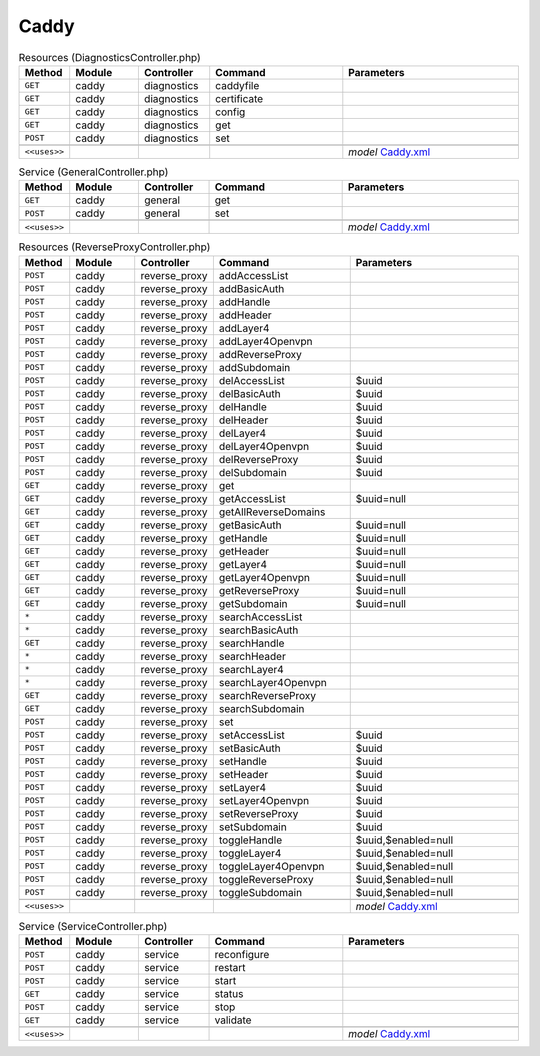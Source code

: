 Caddy
~~~~~

.. csv-table:: Resources (DiagnosticsController.php)
   :header: "Method", "Module", "Controller", "Command", "Parameters"
   :widths: 4, 15, 15, 30, 40

    "``GET``","caddy","diagnostics","caddyfile",""
    "``GET``","caddy","diagnostics","certificate",""
    "``GET``","caddy","diagnostics","config",""
    "``GET``","caddy","diagnostics","get",""
    "``POST``","caddy","diagnostics","set",""

    "``<<uses>>``", "", "", "", "*model* `Caddy.xml <https://github.com/yetitecnologia/plugins/blob/master/www/caddy/src/opnsense/mvc/app/models/OPNsense/Caddy/Caddy.xml>`__"

.. csv-table:: Service (GeneralController.php)
   :header: "Method", "Module", "Controller", "Command", "Parameters"
   :widths: 4, 15, 15, 30, 40

    "``GET``","caddy","general","get",""
    "``POST``","caddy","general","set",""

    "``<<uses>>``", "", "", "", "*model* `Caddy.xml <https://github.com/yetitecnologia/plugins/blob/master/www/caddy/src/opnsense/mvc/app/models/OPNsense/Caddy/Caddy.xml>`__"

.. csv-table:: Resources (ReverseProxyController.php)
   :header: "Method", "Module", "Controller", "Command", "Parameters"
   :widths: 4, 15, 15, 30, 40

    "``POST``","caddy","reverse_proxy","addAccessList",""
    "``POST``","caddy","reverse_proxy","addBasicAuth",""
    "``POST``","caddy","reverse_proxy","addHandle",""
    "``POST``","caddy","reverse_proxy","addHeader",""
    "``POST``","caddy","reverse_proxy","addLayer4",""
    "``POST``","caddy","reverse_proxy","addLayer4Openvpn",""
    "``POST``","caddy","reverse_proxy","addReverseProxy",""
    "``POST``","caddy","reverse_proxy","addSubdomain",""
    "``POST``","caddy","reverse_proxy","delAccessList","$uuid"
    "``POST``","caddy","reverse_proxy","delBasicAuth","$uuid"
    "``POST``","caddy","reverse_proxy","delHandle","$uuid"
    "``POST``","caddy","reverse_proxy","delHeader","$uuid"
    "``POST``","caddy","reverse_proxy","delLayer4","$uuid"
    "``POST``","caddy","reverse_proxy","delLayer4Openvpn","$uuid"
    "``POST``","caddy","reverse_proxy","delReverseProxy","$uuid"
    "``POST``","caddy","reverse_proxy","delSubdomain","$uuid"
    "``GET``","caddy","reverse_proxy","get",""
    "``GET``","caddy","reverse_proxy","getAccessList","$uuid=null"
    "``GET``","caddy","reverse_proxy","getAllReverseDomains",""
    "``GET``","caddy","reverse_proxy","getBasicAuth","$uuid=null"
    "``GET``","caddy","reverse_proxy","getHandle","$uuid=null"
    "``GET``","caddy","reverse_proxy","getHeader","$uuid=null"
    "``GET``","caddy","reverse_proxy","getLayer4","$uuid=null"
    "``GET``","caddy","reverse_proxy","getLayer4Openvpn","$uuid=null"
    "``GET``","caddy","reverse_proxy","getReverseProxy","$uuid=null"
    "``GET``","caddy","reverse_proxy","getSubdomain","$uuid=null"
    "``*``","caddy","reverse_proxy","searchAccessList",""
    "``*``","caddy","reverse_proxy","searchBasicAuth",""
    "``GET``","caddy","reverse_proxy","searchHandle",""
    "``*``","caddy","reverse_proxy","searchHeader",""
    "``*``","caddy","reverse_proxy","searchLayer4",""
    "``*``","caddy","reverse_proxy","searchLayer4Openvpn",""
    "``GET``","caddy","reverse_proxy","searchReverseProxy",""
    "``GET``","caddy","reverse_proxy","searchSubdomain",""
    "``POST``","caddy","reverse_proxy","set",""
    "``POST``","caddy","reverse_proxy","setAccessList","$uuid"
    "``POST``","caddy","reverse_proxy","setBasicAuth","$uuid"
    "``POST``","caddy","reverse_proxy","setHandle","$uuid"
    "``POST``","caddy","reverse_proxy","setHeader","$uuid"
    "``POST``","caddy","reverse_proxy","setLayer4","$uuid"
    "``POST``","caddy","reverse_proxy","setLayer4Openvpn","$uuid"
    "``POST``","caddy","reverse_proxy","setReverseProxy","$uuid"
    "``POST``","caddy","reverse_proxy","setSubdomain","$uuid"
    "``POST``","caddy","reverse_proxy","toggleHandle","$uuid,$enabled=null"
    "``POST``","caddy","reverse_proxy","toggleLayer4","$uuid,$enabled=null"
    "``POST``","caddy","reverse_proxy","toggleLayer4Openvpn","$uuid,$enabled=null"
    "``POST``","caddy","reverse_proxy","toggleReverseProxy","$uuid,$enabled=null"
    "``POST``","caddy","reverse_proxy","toggleSubdomain","$uuid,$enabled=null"

    "``<<uses>>``", "", "", "", "*model* `Caddy.xml <https://github.com/yetitecnologia/plugins/blob/master/www/caddy/src/opnsense/mvc/app/models/OPNsense/Caddy/Caddy.xml>`__"

.. csv-table:: Service (ServiceController.php)
   :header: "Method", "Module", "Controller", "Command", "Parameters"
   :widths: 4, 15, 15, 30, 40

    "``POST``","caddy","service","reconfigure",""
    "``POST``","caddy","service","restart",""
    "``POST``","caddy","service","start",""
    "``GET``","caddy","service","status",""
    "``POST``","caddy","service","stop",""
    "``GET``","caddy","service","validate",""

    "``<<uses>>``", "", "", "", "*model* `Caddy.xml <https://github.com/yetitecnologia/plugins/blob/master/www/caddy/src/opnsense/mvc/app/models/OPNsense/Caddy/Caddy.xml>`__"
